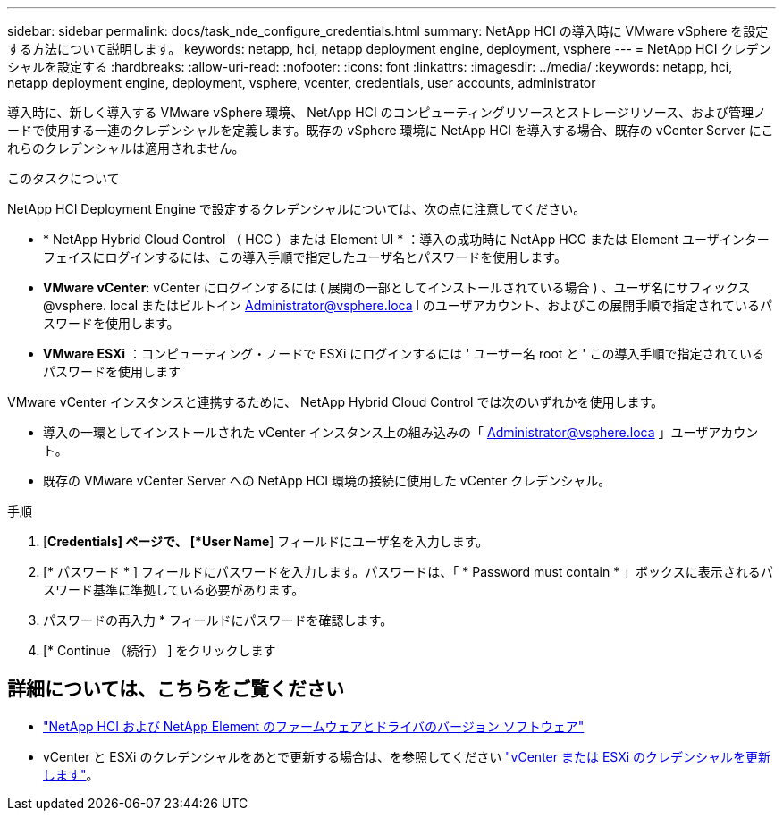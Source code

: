 ---
sidebar: sidebar 
permalink: docs/task_nde_configure_credentials.html 
summary: NetApp HCI の導入時に VMware vSphere を設定する方法について説明します。 
keywords: netapp, hci, netapp deployment engine, deployment, vsphere 
---
= NetApp HCI クレデンシャルを設定する
:hardbreaks:
:allow-uri-read: 
:nofooter: 
:icons: font
:linkattrs: 
:imagesdir: ../media/
:keywords: netapp, hci, netapp deployment engine, deployment, vsphere, vcenter, credentials, user accounts, administrator


[role="lead"]
導入時に、新しく導入する VMware vSphere 環境、 NetApp HCI のコンピューティングリソースとストレージリソース、および管理ノードで使用する一連のクレデンシャルを定義します。既存の vSphere 環境に NetApp HCI を導入する場合、既存の vCenter Server にこれらのクレデンシャルは適用されません。

.このタスクについて
NetApp HCI Deployment Engine で設定するクレデンシャルについては、次の点に注意してください。

* * NetApp Hybrid Cloud Control （ HCC ）または Element UI * ：導入の成功時に NetApp HCC または Element ユーザインターフェイスにログインするには、この導入手順で指定したユーザ名とパスワードを使用します。
* *VMware vCenter*: vCenter にログインするには ( 展開の一部としてインストールされている場合 ) 、ユーザ名にサフィックス @vsphere. local またはビルトイン Administrator@vsphere.loca l のユーザアカウント、およびこの展開手順で指定されているパスワードを使用します。
* *VMware ESXi* ：コンピューティング・ノードで ESXi にログインするには ' ユーザー名 root と ' この導入手順で指定されているパスワードを使用します


VMware vCenter インスタンスと連携するために、 NetApp Hybrid Cloud Control では次のいずれかを使用します。

* 導入の一環としてインストールされた vCenter インスタンス上の組み込みの「 Administrator@vsphere.loca 」ユーザアカウント。
* 既存の VMware vCenter Server への NetApp HCI 環境の接続に使用した vCenter クレデンシャル。


.手順
. [*Credentials] ページで、 [*User Name*] フィールドにユーザ名を入力します。
. [* パスワード * ] フィールドにパスワードを入力します。パスワードは、「 * Password must contain * 」ボックスに表示されるパスワード基準に準拠している必要があります。
. パスワードの再入力 * フィールドにパスワードを確認します。
. [* Continue （続行） ] をクリックします


[discrete]
== 詳細については、こちらをご覧ください

* https://kb.netapp.com/Advice_and_Troubleshooting/Hybrid_Cloud_Infrastructure/NetApp_HCI/Firmware_and_driver_versions_in_NetApp_HCI_and_NetApp_Element_software["NetApp HCI および NetApp Element のファームウェアとドライバのバージョン ソフトウェア"^]
* vCenter と ESXi のクレデンシャルをあとで更新する場合は、を参照してください link:task_hci_credentials_vcenter_esxi.html["vCenter または ESXi のクレデンシャルを更新します"]。

